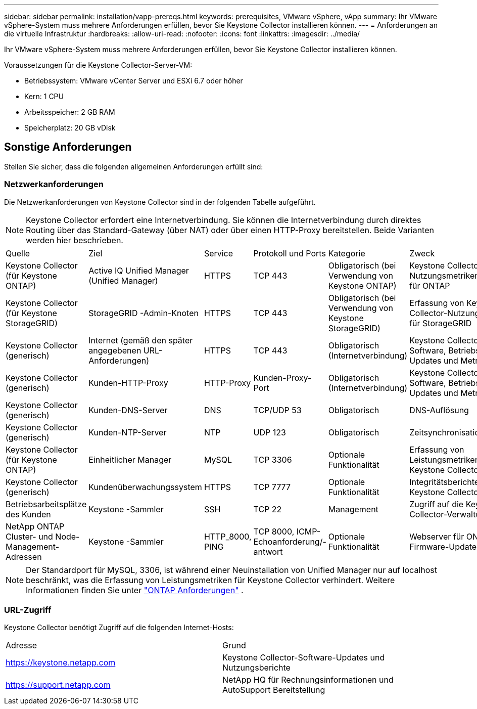 ---
sidebar: sidebar 
permalink: installation/vapp-prereqs.html 
keywords: prerequisites, VMware vSphere, vApp 
summary: Ihr VMware vSphere-System muss mehrere Anforderungen erfüllen, bevor Sie Keystone Collector installieren können. 
---
= Anforderungen an die virtuelle Infrastruktur
:hardbreaks:
:allow-uri-read: 
:nofooter: 
:icons: font
:linkattrs: 
:imagesdir: ../media/


[role="lead"]
Ihr VMware vSphere-System muss mehrere Anforderungen erfüllen, bevor Sie Keystone Collector installieren können.

.Voraussetzungen für die Keystone Collector-Server-VM:
* Betriebssystem: VMware vCenter Server und ESXi 6.7 oder höher
* Kern: 1 CPU
* Arbeitsspeicher: 2 GB RAM
* Speicherplatz: 20 GB vDisk




== Sonstige Anforderungen

Stellen Sie sicher, dass die folgenden allgemeinen Anforderungen erfüllt sind:



=== Netzwerkanforderungen

Die Netzwerkanforderungen von Keystone Collector sind in der folgenden Tabelle aufgeführt.


NOTE: Keystone Collector erfordert eine Internetverbindung.  Sie können die Internetverbindung durch direktes Routing über das Standard-Gateway (über NAT) oder über einen HTTP-Proxy bereitstellen.  Beide Varianten werden hier beschrieben.

|===


| Quelle | Ziel | Service | Protokoll und Ports | Kategorie | Zweck 


 a| 
Keystone Collector (für Keystone ONTAP)
 a| 
Active IQ Unified Manager (Unified Manager)
 a| 
HTTPS
 a| 
TCP 443
 a| 
Obligatorisch (bei Verwendung von Keystone ONTAP)
 a| 
Keystone Collector-Nutzungsmetrikenerfassung für ONTAP



 a| 
Keystone Collector (für Keystone StorageGRID)
 a| 
StorageGRID -Admin-Knoten
 a| 
HTTPS
 a| 
TCP 443
 a| 
Obligatorisch (bei Verwendung von Keystone StorageGRID)
 a| 
Erfassung von Keystone Collector-Nutzungsmetriken für StorageGRID



 a| 
Keystone Collector (generisch)
 a| 
Internet (gemäß den später angegebenen URL-Anforderungen)
 a| 
HTTPS
 a| 
TCP 443
 a| 
Obligatorisch (Internetverbindung)
 a| 
Keystone Collector-Software, Betriebssystem-Updates und Metrik-Upload



 a| 
Keystone Collector (generisch)
 a| 
Kunden-HTTP-Proxy
 a| 
HTTP-Proxy
 a| 
Kunden-Proxy-Port
 a| 
Obligatorisch (Internetverbindung)
 a| 
Keystone Collector-Software, Betriebssystem-Updates und Metrik-Upload



 a| 
Keystone Collector (generisch)
 a| 
Kunden-DNS-Server
 a| 
DNS
 a| 
TCP/UDP 53
 a| 
Obligatorisch
 a| 
DNS-Auflösung



 a| 
Keystone Collector (generisch)
 a| 
Kunden-NTP-Server
 a| 
NTP
 a| 
UDP 123
 a| 
Obligatorisch
 a| 
Zeitsynchronisation



 a| 
Keystone Collector (für Keystone ONTAP)
 a| 
Einheitlicher Manager
 a| 
MySQL
 a| 
TCP 3306
 a| 
Optionale Funktionalität
 a| 
Erfassung von Leistungsmetriken für Keystone Collector



 a| 
Keystone Collector (generisch)
 a| 
Kundenüberwachungssystem
 a| 
HTTPS
 a| 
TCP 7777
 a| 
Optionale Funktionalität
 a| 
Integritätsberichte für Keystone Collector



 a| 
Betriebsarbeitsplätze des Kunden
 a| 
Keystone -Sammler
 a| 
SSH
 a| 
TCP 22
 a| 
Management
 a| 
Zugriff auf die Keystone Collector-Verwaltung



 a| 
NetApp ONTAP Cluster- und Node-Management-Adressen
 a| 
Keystone -Sammler
 a| 
HTTP_8000, PING
 a| 
TCP 8000, ICMP-Echoanforderung/-antwort
 a| 
Optionale Funktionalität
 a| 
Webserver für ONTAP -Firmware-Updates

|===

NOTE: Der Standardport für MySQL, 3306, ist während einer Neuinstallation von Unified Manager nur auf localhost beschränkt, was die Erfassung von Leistungsmetriken für Keystone Collector verhindert. Weitere Informationen finden Sie unter link:addl-req.html["ONTAP Anforderungen"] .



=== URL-Zugriff

Keystone Collector benötigt Zugriff auf die folgenden Internet-Hosts:

|===


| Adresse | Grund 


 a| 
https://keystone.netapp.com[]
 a| 
Keystone Collector-Software-Updates und Nutzungsberichte



 a| 
https://support.netapp.com[]
 a| 
NetApp HQ für Rechnungsinformationen und AutoSupport Bereitstellung

|===